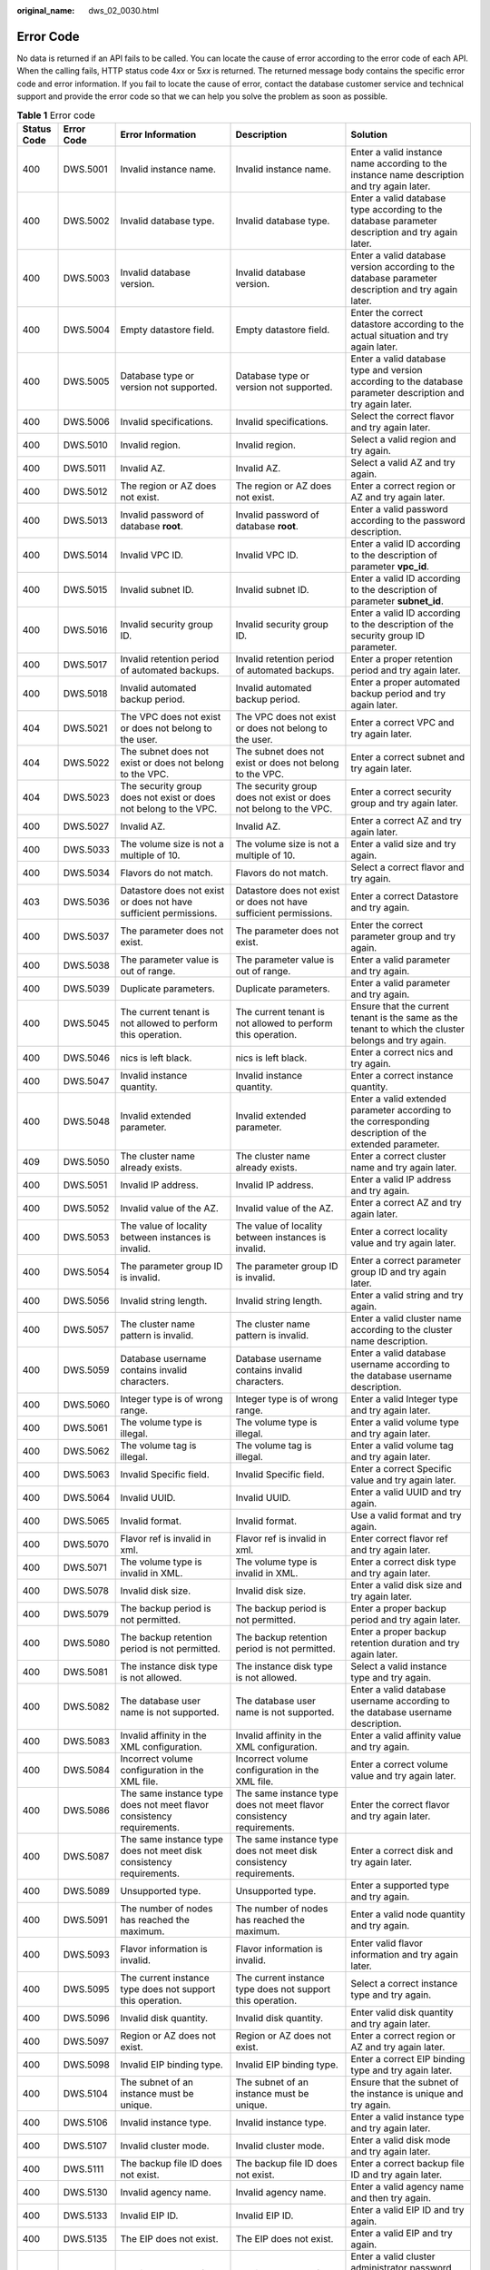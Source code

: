 :original_name: dws_02_0030.html

.. _dws_02_0030:

Error Code
==========

No data is returned if an API fails to be called. You can locate the cause of error according to the error code of each API. When the calling fails, HTTP status code 4\ *xx* or 5\ *xx* is returned. The returned message body contains the specific error code and error information. If you fail to locate the cause of error, contact the database customer service and technical support and provide the error code so that we can help you solve the problem as soon as possible.

.. table:: **Table 1** Error code

   +-------------+------------+---------------------------------------------------------------------------------------------------------------------+---------------------------------------------------------------------------------------------------------------------+---------------------------------------------------------------------------------------------------------------------------------------------+
   | Status Code | Error Code | Error Information                                                                                                   | Description                                                                                                         | Solution                                                                                                                                    |
   +=============+============+=====================================================================================================================+=====================================================================================================================+=============================================================================================================================================+
   | 400         | DWS.5001   | Invalid instance name.                                                                                              | Invalid instance name.                                                                                              | Enter a valid instance name according to the instance name description and try again later.                                                 |
   +-------------+------------+---------------------------------------------------------------------------------------------------------------------+---------------------------------------------------------------------------------------------------------------------+---------------------------------------------------------------------------------------------------------------------------------------------+
   | 400         | DWS.5002   | Invalid database type.                                                                                              | Invalid database type.                                                                                              | Enter a valid database type according to the database parameter description and try again later.                                            |
   +-------------+------------+---------------------------------------------------------------------------------------------------------------------+---------------------------------------------------------------------------------------------------------------------+---------------------------------------------------------------------------------------------------------------------------------------------+
   | 400         | DWS.5003   | Invalid database version.                                                                                           | Invalid database version.                                                                                           | Enter a valid database version according to the database parameter description and try again later.                                         |
   +-------------+------------+---------------------------------------------------------------------------------------------------------------------+---------------------------------------------------------------------------------------------------------------------+---------------------------------------------------------------------------------------------------------------------------------------------+
   | 400         | DWS.5004   | Empty datastore field.                                                                                              | Empty datastore field.                                                                                              | Enter the correct datastore according to the actual situation and try again later.                                                          |
   +-------------+------------+---------------------------------------------------------------------------------------------------------------------+---------------------------------------------------------------------------------------------------------------------+---------------------------------------------------------------------------------------------------------------------------------------------+
   | 400         | DWS.5005   | Database type or version not supported.                                                                             | Database type or version not supported.                                                                             | Enter a valid database type and version according to the database parameter description and try again later.                                |
   +-------------+------------+---------------------------------------------------------------------------------------------------------------------+---------------------------------------------------------------------------------------------------------------------+---------------------------------------------------------------------------------------------------------------------------------------------+
   | 400         | DWS.5006   | Invalid specifications.                                                                                             | Invalid specifications.                                                                                             | Select the correct flavor and try again later.                                                                                              |
   +-------------+------------+---------------------------------------------------------------------------------------------------------------------+---------------------------------------------------------------------------------------------------------------------+---------------------------------------------------------------------------------------------------------------------------------------------+
   | 400         | DWS.5010   | Invalid region.                                                                                                     | Invalid region.                                                                                                     | Select a valid region and try again.                                                                                                        |
   +-------------+------------+---------------------------------------------------------------------------------------------------------------------+---------------------------------------------------------------------------------------------------------------------+---------------------------------------------------------------------------------------------------------------------------------------------+
   | 400         | DWS.5011   | Invalid AZ.                                                                                                         | Invalid AZ.                                                                                                         | Select a valid AZ and try again.                                                                                                            |
   +-------------+------------+---------------------------------------------------------------------------------------------------------------------+---------------------------------------------------------------------------------------------------------------------+---------------------------------------------------------------------------------------------------------------------------------------------+
   | 400         | DWS.5012   | The region or AZ does not exist.                                                                                    | The region or AZ does not exist.                                                                                    | Enter a correct region or AZ and try again later.                                                                                           |
   +-------------+------------+---------------------------------------------------------------------------------------------------------------------+---------------------------------------------------------------------------------------------------------------------+---------------------------------------------------------------------------------------------------------------------------------------------+
   | 400         | DWS.5013   | Invalid password of database **root**.                                                                              | Invalid password of database **root**.                                                                              | Enter a valid password according to the password description.                                                                               |
   +-------------+------------+---------------------------------------------------------------------------------------------------------------------+---------------------------------------------------------------------------------------------------------------------+---------------------------------------------------------------------------------------------------------------------------------------------+
   | 400         | DWS.5014   | Invalid VPC ID.                                                                                                     | Invalid VPC ID.                                                                                                     | Enter a valid ID according to the description of parameter **vpc_id**.                                                                      |
   +-------------+------------+---------------------------------------------------------------------------------------------------------------------+---------------------------------------------------------------------------------------------------------------------+---------------------------------------------------------------------------------------------------------------------------------------------+
   | 400         | DWS.5015   | Invalid subnet ID.                                                                                                  | Invalid subnet ID.                                                                                                  | Enter a valid ID according to the description of parameter **subnet_id**.                                                                   |
   +-------------+------------+---------------------------------------------------------------------------------------------------------------------+---------------------------------------------------------------------------------------------------------------------+---------------------------------------------------------------------------------------------------------------------------------------------+
   | 400         | DWS.5016   | Invalid security group ID.                                                                                          | Invalid security group ID.                                                                                          | Enter a valid ID according to the description of the security group ID parameter.                                                           |
   +-------------+------------+---------------------------------------------------------------------------------------------------------------------+---------------------------------------------------------------------------------------------------------------------+---------------------------------------------------------------------------------------------------------------------------------------------+
   | 400         | DWS.5017   | Invalid retention period of automated backups.                                                                      | Invalid retention period of automated backups.                                                                      | Enter a proper retention period and try again later.                                                                                        |
   +-------------+------------+---------------------------------------------------------------------------------------------------------------------+---------------------------------------------------------------------------------------------------------------------+---------------------------------------------------------------------------------------------------------------------------------------------+
   | 400         | DWS.5018   | Invalid automated backup period.                                                                                    | Invalid automated backup period.                                                                                    | Enter a proper automated backup period and try again later.                                                                                 |
   +-------------+------------+---------------------------------------------------------------------------------------------------------------------+---------------------------------------------------------------------------------------------------------------------+---------------------------------------------------------------------------------------------------------------------------------------------+
   | 404         | DWS.5021   | The VPC does not exist or does not belong to the user.                                                              | The VPC does not exist or does not belong to the user.                                                              | Enter a correct VPC and try again later.                                                                                                    |
   +-------------+------------+---------------------------------------------------------------------------------------------------------------------+---------------------------------------------------------------------------------------------------------------------+---------------------------------------------------------------------------------------------------------------------------------------------+
   | 404         | DWS.5022   | The subnet does not exist or does not belong to the VPC.                                                            | The subnet does not exist or does not belong to the VPC.                                                            | Enter a correct subnet and try again later.                                                                                                 |
   +-------------+------------+---------------------------------------------------------------------------------------------------------------------+---------------------------------------------------------------------------------------------------------------------+---------------------------------------------------------------------------------------------------------------------------------------------+
   | 404         | DWS.5023   | The security group does not exist or does not belong to the VPC.                                                    | The security group does not exist or does not belong to the VPC.                                                    | Enter a correct security group and try again later.                                                                                         |
   +-------------+------------+---------------------------------------------------------------------------------------------------------------------+---------------------------------------------------------------------------------------------------------------------+---------------------------------------------------------------------------------------------------------------------------------------------+
   | 400         | DWS.5027   | Invalid AZ.                                                                                                         | Invalid AZ.                                                                                                         | Enter a correct AZ and try again later.                                                                                                     |
   +-------------+------------+---------------------------------------------------------------------------------------------------------------------+---------------------------------------------------------------------------------------------------------------------+---------------------------------------------------------------------------------------------------------------------------------------------+
   | 400         | DWS.5033   | The volume size is not a multiple of 10.                                                                            | The volume size is not a multiple of 10.                                                                            | Enter a valid size and try again.                                                                                                           |
   +-------------+------------+---------------------------------------------------------------------------------------------------------------------+---------------------------------------------------------------------------------------------------------------------+---------------------------------------------------------------------------------------------------------------------------------------------+
   | 400         | DWS.5034   | Flavors do not match.                                                                                               | Flavors do not match.                                                                                               | Select a correct flavor and try again.                                                                                                      |
   +-------------+------------+---------------------------------------------------------------------------------------------------------------------+---------------------------------------------------------------------------------------------------------------------+---------------------------------------------------------------------------------------------------------------------------------------------+
   | 403         | DWS.5036   | Datastore does not exist or does not have sufficient permissions.                                                   | Datastore does not exist or does not have sufficient permissions.                                                   | Enter a correct Datastore and try again.                                                                                                    |
   +-------------+------------+---------------------------------------------------------------------------------------------------------------------+---------------------------------------------------------------------------------------------------------------------+---------------------------------------------------------------------------------------------------------------------------------------------+
   | 400         | DWS.5037   | The parameter does not exist.                                                                                       | The parameter does not exist.                                                                                       | Enter the correct parameter group and try again.                                                                                            |
   +-------------+------------+---------------------------------------------------------------------------------------------------------------------+---------------------------------------------------------------------------------------------------------------------+---------------------------------------------------------------------------------------------------------------------------------------------+
   | 400         | DWS.5038   | The parameter value is out of range.                                                                                | The parameter value is out of range.                                                                                | Enter a valid parameter and try again.                                                                                                      |
   +-------------+------------+---------------------------------------------------------------------------------------------------------------------+---------------------------------------------------------------------------------------------------------------------+---------------------------------------------------------------------------------------------------------------------------------------------+
   | 400         | DWS.5039   | Duplicate parameters.                                                                                               | Duplicate parameters.                                                                                               | Enter a valid parameter and try again.                                                                                                      |
   +-------------+------------+---------------------------------------------------------------------------------------------------------------------+---------------------------------------------------------------------------------------------------------------------+---------------------------------------------------------------------------------------------------------------------------------------------+
   | 400         | DWS.5045   | The current tenant is not allowed to perform this operation.                                                        | The current tenant is not allowed to perform this operation.                                                        | Ensure that the current tenant is the same as the tenant to which the cluster belongs and try again.                                        |
   +-------------+------------+---------------------------------------------------------------------------------------------------------------------+---------------------------------------------------------------------------------------------------------------------+---------------------------------------------------------------------------------------------------------------------------------------------+
   | 400         | DWS.5046   | nics is left black.                                                                                                 | nics is left black.                                                                                                 | Enter a correct nics and try again.                                                                                                         |
   +-------------+------------+---------------------------------------------------------------------------------------------------------------------+---------------------------------------------------------------------------------------------------------------------+---------------------------------------------------------------------------------------------------------------------------------------------+
   | 400         | DWS.5047   | Invalid instance quantity.                                                                                          | Invalid instance quantity.                                                                                          | Enter a correct instance quantity.                                                                                                          |
   +-------------+------------+---------------------------------------------------------------------------------------------------------------------+---------------------------------------------------------------------------------------------------------------------+---------------------------------------------------------------------------------------------------------------------------------------------+
   | 400         | DWS.5048   | Invalid extended parameter.                                                                                         | Invalid extended parameter.                                                                                         | Enter a valid extended parameter according to the corresponding description of the extended parameter.                                      |
   +-------------+------------+---------------------------------------------------------------------------------------------------------------------+---------------------------------------------------------------------------------------------------------------------+---------------------------------------------------------------------------------------------------------------------------------------------+
   | 409         | DWS.5050   | The cluster name already exists.                                                                                    | The cluster name already exists.                                                                                    | Enter a correct cluster name and try again later.                                                                                           |
   +-------------+------------+---------------------------------------------------------------------------------------------------------------------+---------------------------------------------------------------------------------------------------------------------+---------------------------------------------------------------------------------------------------------------------------------------------+
   | 400         | DWS.5051   | Invalid IP address.                                                                                                 | Invalid IP address.                                                                                                 | Enter a valid IP address and try again.                                                                                                     |
   +-------------+------------+---------------------------------------------------------------------------------------------------------------------+---------------------------------------------------------------------------------------------------------------------+---------------------------------------------------------------------------------------------------------------------------------------------+
   | 400         | DWS.5052   | Invalid value of the AZ.                                                                                            | Invalid value of the AZ.                                                                                            | Enter a correct AZ and try again later.                                                                                                     |
   +-------------+------------+---------------------------------------------------------------------------------------------------------------------+---------------------------------------------------------------------------------------------------------------------+---------------------------------------------------------------------------------------------------------------------------------------------+
   | 400         | DWS.5053   | The value of locality between instances is invalid.                                                                 | The value of locality between instances is invalid.                                                                 | Enter a correct locality value and try again later.                                                                                         |
   +-------------+------------+---------------------------------------------------------------------------------------------------------------------+---------------------------------------------------------------------------------------------------------------------+---------------------------------------------------------------------------------------------------------------------------------------------+
   | 400         | DWS.5054   | The parameter group ID is invalid.                                                                                  | The parameter group ID is invalid.                                                                                  | Enter a correct parameter group ID and try again later.                                                                                     |
   +-------------+------------+---------------------------------------------------------------------------------------------------------------------+---------------------------------------------------------------------------------------------------------------------+---------------------------------------------------------------------------------------------------------------------------------------------+
   | 400         | DWS.5056   | Invalid string length.                                                                                              | Invalid string length.                                                                                              | Enter a valid string and try again.                                                                                                         |
   +-------------+------------+---------------------------------------------------------------------------------------------------------------------+---------------------------------------------------------------------------------------------------------------------+---------------------------------------------------------------------------------------------------------------------------------------------+
   | 400         | DWS.5057   | The cluster name pattern is invalid.                                                                                | The cluster name pattern is invalid.                                                                                | Enter a valid cluster name according to the cluster name description.                                                                       |
   +-------------+------------+---------------------------------------------------------------------------------------------------------------------+---------------------------------------------------------------------------------------------------------------------+---------------------------------------------------------------------------------------------------------------------------------------------+
   | 400         | DWS.5059   | Database username contains invalid characters.                                                                      | Database username contains invalid characters.                                                                      | Enter a valid database username according to the database username description.                                                             |
   +-------------+------------+---------------------------------------------------------------------------------------------------------------------+---------------------------------------------------------------------------------------------------------------------+---------------------------------------------------------------------------------------------------------------------------------------------+
   | 400         | DWS.5060   | Integer type is of wrong range.                                                                                     | Integer type is of wrong range.                                                                                     | Enter a valid Integer type and try again later.                                                                                             |
   +-------------+------------+---------------------------------------------------------------------------------------------------------------------+---------------------------------------------------------------------------------------------------------------------+---------------------------------------------------------------------------------------------------------------------------------------------+
   | 400         | DWS.5061   | The volume type is illegal.                                                                                         | The volume type is illegal.                                                                                         | Enter a valid volume type and try again later.                                                                                              |
   +-------------+------------+---------------------------------------------------------------------------------------------------------------------+---------------------------------------------------------------------------------------------------------------------+---------------------------------------------------------------------------------------------------------------------------------------------+
   | 400         | DWS.5062   | The volume tag is illegal.                                                                                          | The volume tag is illegal.                                                                                          | Enter a valid volume tag and try again later.                                                                                               |
   +-------------+------------+---------------------------------------------------------------------------------------------------------------------+---------------------------------------------------------------------------------------------------------------------+---------------------------------------------------------------------------------------------------------------------------------------------+
   | 400         | DWS.5063   | Invalid Specific field.                                                                                             | Invalid Specific field.                                                                                             | Enter a correct Specific value and try again later.                                                                                         |
   +-------------+------------+---------------------------------------------------------------------------------------------------------------------+---------------------------------------------------------------------------------------------------------------------+---------------------------------------------------------------------------------------------------------------------------------------------+
   | 400         | DWS.5064   | Invalid UUID.                                                                                                       | Invalid UUID.                                                                                                       | Enter a valid UUID and try again.                                                                                                           |
   +-------------+------------+---------------------------------------------------------------------------------------------------------------------+---------------------------------------------------------------------------------------------------------------------+---------------------------------------------------------------------------------------------------------------------------------------------+
   | 400         | DWS.5065   | Invalid format.                                                                                                     | Invalid format.                                                                                                     | Use a valid format and try again.                                                                                                           |
   +-------------+------------+---------------------------------------------------------------------------------------------------------------------+---------------------------------------------------------------------------------------------------------------------+---------------------------------------------------------------------------------------------------------------------------------------------+
   | 400         | DWS.5070   | Flavor ref is invalid in xml.                                                                                       | Flavor ref is invalid in xml.                                                                                       | Enter correct flavor ref and try again later.                                                                                               |
   +-------------+------------+---------------------------------------------------------------------------------------------------------------------+---------------------------------------------------------------------------------------------------------------------+---------------------------------------------------------------------------------------------------------------------------------------------+
   | 400         | DWS.5071   | The volume type is invalid in XML.                                                                                  | The volume type is invalid in XML.                                                                                  | Enter a correct disk type and try again later.                                                                                              |
   +-------------+------------+---------------------------------------------------------------------------------------------------------------------+---------------------------------------------------------------------------------------------------------------------+---------------------------------------------------------------------------------------------------------------------------------------------+
   | 400         | DWS.5078   | Invalid disk size.                                                                                                  | Invalid disk size.                                                                                                  | Enter a valid disk size and try again later.                                                                                                |
   +-------------+------------+---------------------------------------------------------------------------------------------------------------------+---------------------------------------------------------------------------------------------------------------------+---------------------------------------------------------------------------------------------------------------------------------------------+
   | 400         | DWS.5079   | The backup period is not permitted.                                                                                 | The backup period is not permitted.                                                                                 | Enter a proper backup period and try again later.                                                                                           |
   +-------------+------------+---------------------------------------------------------------------------------------------------------------------+---------------------------------------------------------------------------------------------------------------------+---------------------------------------------------------------------------------------------------------------------------------------------+
   | 400         | DWS.5080   | The backup retention period is not permitted.                                                                       | The backup retention period is not permitted.                                                                       | Enter a proper backup retention duration and try again later.                                                                               |
   +-------------+------------+---------------------------------------------------------------------------------------------------------------------+---------------------------------------------------------------------------------------------------------------------+---------------------------------------------------------------------------------------------------------------------------------------------+
   | 400         | DWS.5081   | The instance disk type is not allowed.                                                                              | The instance disk type is not allowed.                                                                              | Select a valid instance type and try again.                                                                                                 |
   +-------------+------------+---------------------------------------------------------------------------------------------------------------------+---------------------------------------------------------------------------------------------------------------------+---------------------------------------------------------------------------------------------------------------------------------------------+
   | 400         | DWS.5082   | The database user name is not supported.                                                                            | The database user name is not supported.                                                                            | Enter a valid database username according to the database username description.                                                             |
   +-------------+------------+---------------------------------------------------------------------------------------------------------------------+---------------------------------------------------------------------------------------------------------------------+---------------------------------------------------------------------------------------------------------------------------------------------+
   | 400         | DWS.5083   | Invalid affinity in the XML configuration.                                                                          | Invalid affinity in the XML configuration.                                                                          | Enter a valid affinity value and try again.                                                                                                 |
   +-------------+------------+---------------------------------------------------------------------------------------------------------------------+---------------------------------------------------------------------------------------------------------------------+---------------------------------------------------------------------------------------------------------------------------------------------+
   | 400         | DWS.5084   | Incorrect volume configuration in the XML file.                                                                     | Incorrect volume configuration in the XML file.                                                                     | Enter a correct volume value and try again later.                                                                                           |
   +-------------+------------+---------------------------------------------------------------------------------------------------------------------+---------------------------------------------------------------------------------------------------------------------+---------------------------------------------------------------------------------------------------------------------------------------------+
   | 400         | DWS.5086   | The same instance type does not meet flavor consistency requirements.                                               | The same instance type does not meet flavor consistency requirements.                                               | Enter the correct flavor and try again later.                                                                                               |
   +-------------+------------+---------------------------------------------------------------------------------------------------------------------+---------------------------------------------------------------------------------------------------------------------+---------------------------------------------------------------------------------------------------------------------------------------------+
   | 400         | DWS.5087   | The same instance type does not meet disk consistency requirements.                                                 | The same instance type does not meet disk consistency requirements.                                                 | Enter a correct disk and try again later.                                                                                                   |
   +-------------+------------+---------------------------------------------------------------------------------------------------------------------+---------------------------------------------------------------------------------------------------------------------+---------------------------------------------------------------------------------------------------------------------------------------------+
   | 400         | DWS.5089   | Unsupported type.                                                                                                   | Unsupported type.                                                                                                   | Enter a supported type and try again.                                                                                                       |
   +-------------+------------+---------------------------------------------------------------------------------------------------------------------+---------------------------------------------------------------------------------------------------------------------+---------------------------------------------------------------------------------------------------------------------------------------------+
   | 400         | DWS.5091   | The number of nodes has reached the maximum.                                                                        | The number of nodes has reached the maximum.                                                                        | Enter a valid node quantity and try again.                                                                                                  |
   +-------------+------------+---------------------------------------------------------------------------------------------------------------------+---------------------------------------------------------------------------------------------------------------------+---------------------------------------------------------------------------------------------------------------------------------------------+
   | 400         | DWS.5093   | Flavor information is invalid.                                                                                      | Flavor information is invalid.                                                                                      | Enter valid flavor information and try again later.                                                                                         |
   +-------------+------------+---------------------------------------------------------------------------------------------------------------------+---------------------------------------------------------------------------------------------------------------------+---------------------------------------------------------------------------------------------------------------------------------------------+
   | 400         | DWS.5095   | The current instance type does not support this operation.                                                          | The current instance type does not support this operation.                                                          | Select a correct instance type and try again.                                                                                               |
   +-------------+------------+---------------------------------------------------------------------------------------------------------------------+---------------------------------------------------------------------------------------------------------------------+---------------------------------------------------------------------------------------------------------------------------------------------+
   | 400         | DWS.5096   | Invalid disk quantity.                                                                                              | Invalid disk quantity.                                                                                              | Enter valid disk quantity and try again later.                                                                                              |
   +-------------+------------+---------------------------------------------------------------------------------------------------------------------+---------------------------------------------------------------------------------------------------------------------+---------------------------------------------------------------------------------------------------------------------------------------------+
   | 400         | DWS.5097   | Region or AZ does not exist.                                                                                        | Region or AZ does not exist.                                                                                        | Enter a correct region or AZ and try again later.                                                                                           |
   +-------------+------------+---------------------------------------------------------------------------------------------------------------------+---------------------------------------------------------------------------------------------------------------------+---------------------------------------------------------------------------------------------------------------------------------------------+
   | 400         | DWS.5098   | Invalid EIP binding type.                                                                                           | Invalid EIP binding type.                                                                                           | Enter a correct EIP binding type and try again later.                                                                                       |
   +-------------+------------+---------------------------------------------------------------------------------------------------------------------+---------------------------------------------------------------------------------------------------------------------+---------------------------------------------------------------------------------------------------------------------------------------------+
   | 400         | DWS.5104   | The subnet of an instance must be unique.                                                                           | The subnet of an instance must be unique.                                                                           | Ensure that the subnet of the instance is unique and try again.                                                                             |
   +-------------+------------+---------------------------------------------------------------------------------------------------------------------+---------------------------------------------------------------------------------------------------------------------+---------------------------------------------------------------------------------------------------------------------------------------------+
   | 400         | DWS.5106   | Invalid instance type.                                                                                              | Invalid instance type.                                                                                              | Enter a valid instance type and try again later.                                                                                            |
   +-------------+------------+---------------------------------------------------------------------------------------------------------------------+---------------------------------------------------------------------------------------------------------------------+---------------------------------------------------------------------------------------------------------------------------------------------+
   | 400         | DWS.5107   | Invalid cluster mode.                                                                                               | Invalid cluster mode.                                                                                               | Enter a valid disk mode and try again later.                                                                                                |
   +-------------+------------+---------------------------------------------------------------------------------------------------------------------+---------------------------------------------------------------------------------------------------------------------+---------------------------------------------------------------------------------------------------------------------------------------------+
   | 400         | DWS.5111   | The backup file ID does not exist.                                                                                  | The backup file ID does not exist.                                                                                  | Enter a correct backup file ID and try again later.                                                                                         |
   +-------------+------------+---------------------------------------------------------------------------------------------------------------------+---------------------------------------------------------------------------------------------------------------------+---------------------------------------------------------------------------------------------------------------------------------------------+
   | 400         | DWS.5130   | Invalid agency name.                                                                                                | Invalid agency name.                                                                                                | Enter a valid agency name and then try again.                                                                                               |
   +-------------+------------+---------------------------------------------------------------------------------------------------------------------+---------------------------------------------------------------------------------------------------------------------+---------------------------------------------------------------------------------------------------------------------------------------------+
   | 400         | DWS.5133   | Invalid EIP ID.                                                                                                     | Invalid EIP ID.                                                                                                     | Enter a valid EIP ID and try again.                                                                                                         |
   +-------------+------------+---------------------------------------------------------------------------------------------------------------------+---------------------------------------------------------------------------------------------------------------------+---------------------------------------------------------------------------------------------------------------------------------------------+
   | 400         | DWS.5135   | The EIP does not exist.                                                                                             | The EIP does not exist.                                                                                             | Enter a valid EIP and try again.                                                                                                            |
   +-------------+------------+---------------------------------------------------------------------------------------------------------------------+---------------------------------------------------------------------------------------------------------------------+---------------------------------------------------------------------------------------------------------------------------------------------+
   | 400         | DWS.5144   | Invalid password of the cluster administrator.                                                                      | Invalid password of the cluster administrator.                                                                      | Enter a valid cluster administrator password according to the description of the cluster administrator's password.                          |
   +-------------+------------+---------------------------------------------------------------------------------------------------------------------+---------------------------------------------------------------------------------------------------------------------+---------------------------------------------------------------------------------------------------------------------------------------------+
   | 400         | DWS.5145   | The cluster administrator password cannot contain the username, or the username spelled backwards.                  | The cluster administrator password cannot contain the username, or the username spelled backwards.                  | Enter a valid cluster administrator password as prompted and try again later.                                                               |
   +-------------+------------+---------------------------------------------------------------------------------------------------------------------+---------------------------------------------------------------------------------------------------------------------+---------------------------------------------------------------------------------------------------------------------------------------------+
   | 400         | DWS.5146   | The ECS group parameter is missing.                                                                                 | The ECS group parameters is missing.                                                                                | Enter a valid parameter and try again.                                                                                                      |
   +-------------+------------+---------------------------------------------------------------------------------------------------------------------+---------------------------------------------------------------------------------------------------------------------+---------------------------------------------------------------------------------------------------------------------------------------------+
   | 400         | DWS.5147   | Invalid ECS group parameter.                                                                                        | Invalid ECS group parameter.                                                                                        | Enter a valid parameter and try again.                                                                                                      |
   +-------------+------------+---------------------------------------------------------------------------------------------------------------------+---------------------------------------------------------------------------------------------------------------------+---------------------------------------------------------------------------------------------------------------------------------------------+
   | 400         | DWS.5148   | The number of ECS groups has reached the upper limit.                                                               | The number of ECS groups has reached the upper limit.                                                               | Enter a valid ECS group quantity and try again.                                                                                             |
   +-------------+------------+---------------------------------------------------------------------------------------------------------------------+---------------------------------------------------------------------------------------------------------------------+---------------------------------------------------------------------------------------------------------------------------------------------+
   | 400         | DWS.5149   | The snapshot ID is invalid.                                                                                         | The snapshot ID is invalid.                                                                                         | Enter a valid snapshot ID according to the snapshot ID description.                                                                         |
   +-------------+------------+---------------------------------------------------------------------------------------------------------------------+---------------------------------------------------------------------------------------------------------------------+---------------------------------------------------------------------------------------------------------------------------------------------+
   | 400         | DWS.5165   | Invalid null content in the data file.                                                                              | Invalid null content in the data file.                                                                              | Enter the correct control content and try again later.                                                                                      |
   +-------------+------------+---------------------------------------------------------------------------------------------------------------------+---------------------------------------------------------------------------------------------------------------------+---------------------------------------------------------------------------------------------------------------------------------------------+
   | 400         | DWS.5166   | Invalid noescaping parameter in text format                                                                         | Invalid noescaping parameter in text format                                                                         | Enter the correct noescaping parameter and try again later.                                                                                 |
   +-------------+------------+---------------------------------------------------------------------------------------------------------------------+---------------------------------------------------------------------------------------------------------------------+---------------------------------------------------------------------------------------------------------------------------------------------+
   | 400         | DWS.5167   | Invalid header parameter in the data file. The supported values are true/on and false/off.                          | Invalid header parameter in the data file. The supported values are true/on and false/off.                          | Enter the correct header parameter and try again later.                                                                                     |
   +-------------+------------+---------------------------------------------------------------------------------------------------------------------+---------------------------------------------------------------------------------------------------------------------+---------------------------------------------------------------------------------------------------------------------------------------------+
   | 400         | DWS.5168   | Invalid **fill_missing_fields** parameter in the data file. The supported values are **true/on** and **false/off**. | Invalid **fill_missing_fields** parameter in the data file. The supported values are **true/on** and **false/off**. | Enter the correct **fill_missing_fields** parameter and try again later.                                                                    |
   +-------------+------------+---------------------------------------------------------------------------------------------------------------------+---------------------------------------------------------------------------------------------------------------------+---------------------------------------------------------------------------------------------------------------------------------------------+
   | 400         | DWS.5169   | Invalid **ignore_extra_data** parameter in the data file. The supported values are **true/on** and **false/off**.   | Invalid **ignore_extra_data** parameter in the data file. The supported values are **true/on** and **false/off**.   | Enter the correct **ignore_extra_data** parameter and try again later.                                                                      |
   +-------------+------------+---------------------------------------------------------------------------------------------------------------------+---------------------------------------------------------------------------------------------------------------------+---------------------------------------------------------------------------------------------------------------------------------------------+
   | 400         | DWS.5170   | Invalid number of incorrect data formats during data import.                                                        | Invalid number of incorrect data formats during data import.                                                        | Enter the correct number of incorrect data formats and try again later.                                                                     |
   +-------------+------------+---------------------------------------------------------------------------------------------------------------------+---------------------------------------------------------------------------------------------------------------------+---------------------------------------------------------------------------------------------------------------------------------------------+
   | 400         | DWS.5171   | Invalid username or password for logging in to the database.                                                        | Invalid username or password for logging in to the database.                                                        | Enter the correct username or password and try again later.                                                                                 |
   +-------------+------------+---------------------------------------------------------------------------------------------------------------------+---------------------------------------------------------------------------------------------------------------------+---------------------------------------------------------------------------------------------------------------------------------------------+
   | 400         | DWS.5172   | The database does not exist.                                                                                        | The database does not exist.                                                                                        | Enter the correct database name and try again later.                                                                                        |
   +-------------+------------+---------------------------------------------------------------------------------------------------------------------+---------------------------------------------------------------------------------------------------------------------+---------------------------------------------------------------------------------------------------------------------------------------------+
   | 400         | DWS.5173   | The schema where the database table resides does not exist.                                                         | The schema where the database table resides does not exist.                                                         | Enter a correct schema and try again later.                                                                                                 |
   +-------------+------------+---------------------------------------------------------------------------------------------------------------------+---------------------------------------------------------------------------------------------------------------------+---------------------------------------------------------------------------------------------------------------------------------------------+
   | 400         | DWS.5174   | The database table does not exist.                                                                                  | The database table does not exist.                                                                                  | Enter the correct database table and try again later.                                                                                       |
   +-------------+------------+---------------------------------------------------------------------------------------------------------------------+---------------------------------------------------------------------------------------------------------------------+---------------------------------------------------------------------------------------------------------------------------------------------+
   | 400         | DWS.5175   | The database username cannot be blank.                                                                              | The database username cannot be blank.                                                                              | Enter the username and try again later.                                                                                                     |
   +-------------+------------+---------------------------------------------------------------------------------------------------------------------+---------------------------------------------------------------------------------------------------------------------+---------------------------------------------------------------------------------------------------------------------------------------------+
   | 400         | DWS.5176   | The password corresponding to the database username cannot be blank.                                                | The password corresponding to the database username cannot be blank.                                                | Enter the password and try again later.                                                                                                     |
   +-------------+------------+---------------------------------------------------------------------------------------------------------------------+---------------------------------------------------------------------------------------------------------------------+---------------------------------------------------------------------------------------------------------------------------------------------+
   | 400         | DWS.5177   | Name of the database where the table to which data is loaded is located cannot be blank.                            | Name of the database where the table to which data is loaded is located cannot be blank.                            | Enter the database name and try again later.                                                                                                |
   +-------------+------------+---------------------------------------------------------------------------------------------------------------------+---------------------------------------------------------------------------------------------------------------------+---------------------------------------------------------------------------------------------------------------------------------------------+
   | 400         | DWS.5178   | Schema where the table to which data is loaded is located cannot be blank.                                          | Schema where the table to which data is loaded is located cannot be blank.                                          | Enter the schema and try again later.                                                                                                       |
   +-------------+------------+---------------------------------------------------------------------------------------------------------------------+---------------------------------------------------------------------------------------------------------------------+---------------------------------------------------------------------------------------------------------------------------------------------+
   | 400         | DWS.5179   | Database table to which data is loaded cannot be blank.                                                             | Database table to which data is loaded cannot be blank.                                                             | Enter the database table and try again later.                                                                                               |
   +-------------+------------+---------------------------------------------------------------------------------------------------------------------+---------------------------------------------------------------------------------------------------------------------+---------------------------------------------------------------------------------------------------------------------------------------------+
   | 400         | DWS.5180   | Invalid path for OBS file loading.                                                                                  | Invalid path for OBS file loading.                                                                                  | Enter a correct OBS loading path and try again later.                                                                                       |
   +-------------+------------+---------------------------------------------------------------------------------------------------------------------+---------------------------------------------------------------------------------------------------------------------+---------------------------------------------------------------------------------------------------------------------------------------------+
   | 400         | DWS.5181   | Failed to load data. The error information is #failedReason#.                                                       | Failed to load data. The error information is #failedReason#.                                                       | Rectify the fault according to the error information and try again later.                                                                   |
   +-------------+------------+---------------------------------------------------------------------------------------------------------------------+---------------------------------------------------------------------------------------------------------------------+---------------------------------------------------------------------------------------------------------------------------------------------+
   | 400         | DWS.5182   | The current job is stopped.                                                                                         | The current job is stopped.                                                                                         | Select a loading job and cancel it.                                                                                                         |
   +-------------+------------+---------------------------------------------------------------------------------------------------------------------+---------------------------------------------------------------------------------------------------------------------+---------------------------------------------------------------------------------------------------------------------------------------------+
   | 400         | DWS.5183   | The current job has been canceled.                                                                                  | The current job has been canceled.                                                                                  | Select a loading job and cancel it.                                                                                                         |
   +-------------+------------+---------------------------------------------------------------------------------------------------------------------+---------------------------------------------------------------------------------------------------------------------+---------------------------------------------------------------------------------------------------------------------------------------------+
   | 400         | DWS.5184   | Invalid format of the data source file. The supported file formats are CSV and TEXT.                                | Invalid format of the data source file. The supported file formats are CSV and TEXT.                                | Enter a correct data source file format and try again later. The supported file formats are CSV and TEXT.                                   |
   +-------------+------------+---------------------------------------------------------------------------------------------------------------------+---------------------------------------------------------------------------------------------------------------------+---------------------------------------------------------------------------------------------------------------------------------------------+
   | 400         | DWS.5185   | Invalid encoding format of the data file. The supported file formats are GBK, UTF8, Latin1, and SQL_ASCII.          | Invalid encoding format of the data file. The supported file formats are GBK, UTF8, Latin1, and SQL_ASCII.          | Enter a correct encoding format and try again later. The supported file formats are GBK, UTF8, Latin1, and SQL_ASCII.                       |
   +-------------+------------+---------------------------------------------------------------------------------------------------------------------+---------------------------------------------------------------------------------------------------------------------+---------------------------------------------------------------------------------------------------------------------------------------------+
   | 400         | DWS.5186   | Invalid field delimiter of row data in a data source file.                                                          | Invalid field delimiter of row data in a data source file.                                                          | Enter a correct field delimiter and try again later.                                                                                        |
   +-------------+------------+---------------------------------------------------------------------------------------------------------------------+---------------------------------------------------------------------------------------------------------------------+---------------------------------------------------------------------------------------------------------------------------------------------+
   | 400         | DWS.5187   | Invalid quote character for a CSV file.                                                                             | Invalid quote character for a CSV file.                                                                             | Enter a correct quote character and try again later.                                                                                        |
   +-------------+------------+---------------------------------------------------------------------------------------------------------------------+---------------------------------------------------------------------------------------------------------------------+---------------------------------------------------------------------------------------------------------------------------------------------+
   | 400         | DWS.5189   | Failed to obtain the AK/SK.                                                                                         | Failed to obtain the AK/SK.                                                                                         | Contact the database customer service or try again later.                                                                                   |
   +-------------+------------+---------------------------------------------------------------------------------------------------------------------+---------------------------------------------------------------------------------------------------------------------+---------------------------------------------------------------------------------------------------------------------------------------------+
   | 400         | DWS.5191   | The tag does not exist.                                                                                             | The tag does not exist.                                                                                             | Enter the correct tag and try again later.                                                                                                  |
   +-------------+------------+---------------------------------------------------------------------------------------------------------------------+---------------------------------------------------------------------------------------------------------------------+---------------------------------------------------------------------------------------------------------------------------------------------+
   | 400         | DWS.5194   | The number of tags exceeds the maximum value.                                                                       | The number of tags exceeds the maximum value.                                                                       | Verify the number of tags for the resource and try again later.                                                                             |
   +-------------+------------+---------------------------------------------------------------------------------------------------------------------+---------------------------------------------------------------------------------------------------------------------+---------------------------------------------------------------------------------------------------------------------------------------------+
   | 400         | DWS.5197   | The tag is invalid.                                                                                                 | The tag is invalid.                                                                                                 | Enter the correct tag and try again later.                                                                                                  |
   +-------------+------------+---------------------------------------------------------------------------------------------------------------------+---------------------------------------------------------------------------------------------------------------------+---------------------------------------------------------------------------------------------------------------------------------------------+
   | 400         | DWS.5198   | Invalid username.                                                                                                   | Invalid username.                                                                                                   | Enter a correct username and try again.                                                                                                     |
   +-------------+------------+---------------------------------------------------------------------------------------------------------------------+---------------------------------------------------------------------------------------------------------------------+---------------------------------------------------------------------------------------------------------------------------------------------+
   | 400         | DWS.5199   | Invalid password.                                                                                                   | Invalid password.                                                                                                   | Enter a valid password and try again.                                                                                                       |
   +-------------+------------+---------------------------------------------------------------------------------------------------------------------+---------------------------------------------------------------------------------------------------------------------+---------------------------------------------------------------------------------------------------------------------------------------------+
   | 400         | DWS.5200   | The flavor has been sold out. Switch to another AZ or region.                                                       | The flavor has been sold out. Switch to another AZ or region.                                                       | Create a cluster of another flavor or switch to another AZ or region.                                                                       |
   +-------------+------------+---------------------------------------------------------------------------------------------------------------------+---------------------------------------------------------------------------------------------------------------------+---------------------------------------------------------------------------------------------------------------------------------------------+
   | 400         | DWS.5202   | The subnet ID cannot be left blank.                                                                                 | The subnet ID cannot be left blank.                                                                                 | Enter a correct subnet ID and try again later.                                                                                              |
   +-------------+------------+---------------------------------------------------------------------------------------------------------------------+---------------------------------------------------------------------------------------------------------------------+---------------------------------------------------------------------------------------------------------------------------------------------+
   | 400         | DWS.5203   | The security group ID cannot be left blank.                                                                         | The security group ID cannot be left blank.                                                                         | Enter a valid security group ID and try again later.                                                                                        |
   +-------------+------------+---------------------------------------------------------------------------------------------------------------------+---------------------------------------------------------------------------------------------------------------------+---------------------------------------------------------------------------------------------------------------------------------------------+
   | 400         | DWS.5206   | Databases of this version do not support the function.                                                              | Databases of this version do not support the function.                                                              | Ensure that the API parameters match the cluster version. If the parameters do not match the version, correct the parameters and try again. |
   +-------------+------------+---------------------------------------------------------------------------------------------------------------------+---------------------------------------------------------------------------------------------------------------------+---------------------------------------------------------------------------------------------------------------------------------------------+
